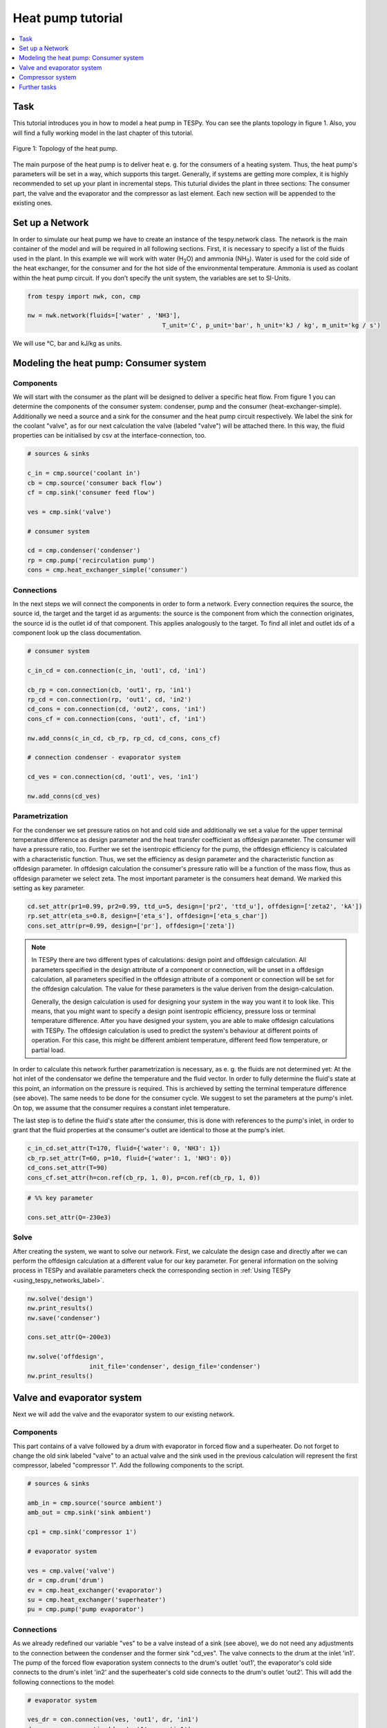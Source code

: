 .. _heat_pump_tutorial_label:

Heat pump tutorial
------------------

.. contents::
    :depth: 1
    :local:
    :backlinks: top
	
Task
^^^^

This tutorial introduces you in how to model a heat pump in TESPy. You can see the plants topology in figure 1. Also, you will find a fully working model in the last chapter of this tutorial.

.. figure:: api/_images/heat_pump.svg
    :align: center
	
    Figure 1: Topology of the heat pump.
	
The main purpose of the heat pump is to deliver heat e. g. for the consumers of a heating system. Thus, the heat pump's parameters will be set in a way, which supports this target.
Generally, if systems are getting more complex, it is highly recommended to set up your plant in incremental steps. This tuturial divides the plant in three sections: The consumer part, the valve and the evaporator and the compressor as last element. Each new section will be appended to the existing ones.


Set up a Network
^^^^^^^^^^^^^^^^

In order to simulate our heat pump we have to create an instance of the tespy.network class. The network is the main container of the model and will be required in all following sections.
First, it is necessary to specify a list of the fluids used in the plant. In this example we will work with water (H\ :sub:`2`\O) and ammonia (NH\ :sub:`3`\). Water is used for the cold side of the heat exchanger, for the consumer and for the hot side of the environmental temperature. Ammonia is used as coolant within the heat pump circuit.
If you don’t specify the unit system, the variables are set to SI-Units.

.. code-block:: python

    from tespy import nwk, con, cmp

    nw = nwk.network(fluids=['water' , 'NH3'],
					 T_unit='C', p_unit='bar', h_unit='kJ / kg', m_unit='kg / s')
	
We will use °C, bar and kJ/kg as units.
	
Modeling the heat pump: Consumer system
^^^^^^^^^^^^^^^^^^^^^^^^^^^^^^^^^^^^^^^

Components
++++++++++

We will start with the consumer as the plant will be designed to deliver a specific heat flow. From figure 1 you can determine the components of the consumer system: condenser, pump and the consumer (heat-exchanger-simple). Additionally we need a source and a sink for the consumer and the heat pump circuit respectively. We label the sink for the coolant "valve", as for our next calculation the valve (labeled "valve") will be attached there. In this way, the fluid properties can be initialised by csv at the interface-connection, too.

.. code-block:: python
	
	# sources & sinks

	c_in = cmp.source('coolant in')
	cb = cmp.source('consumer back flow')
	cf = cmp.sink('consumer feed flow')

	ves = cmp.sink('valve')

	# consumer system

	cd = cmp.condenser('condenser')
	rp = cmp.pump('recirculation pump')
	cons = cmp.heat_exchanger_simple('consumer')
	
Connections
+++++++++++

In the next steps we will connect the components in order to form a network. Every connection requires the source, the source id, the target and the target id as arguments: the source is the component from which the connection originates, the source id is the outlet id of that component. This applies analogously to the target. To find all inlet and outlet ids of a component look up the class documentation.

.. code-block:: python

	# consumer system

	c_in_cd = con.connection(c_in, 'out1', cd, 'in1')

	cb_rp = con.connection(cb, 'out1', rp, 'in1')
	rp_cd = con.connection(rp, 'out1', cd, 'in2')
	cd_cons = con.connection(cd, 'out2', cons, 'in1')
	cons_cf = con.connection(cons, 'out1', cf, 'in1')

	nw.add_conns(c_in_cd, cb_rp, rp_cd, cd_cons, cons_cf)

	# connection condenser - evaporator system

	cd_ves = con.connection(cd, 'out1', ves, 'in1')

	nw.add_conns(cd_ves)


Parametrization
+++++++++++++++

For the condenser we set pressure ratios on hot and cold side and additionally we set a value for the upper terminal temperature difference as design parameter and the heat transfer coefficient as offdesign parameter. The consumer will have a pressure ratio, too. Further we set the isentropic efficiency for the pump, the offdesign efficiency is calculated with a characteristic function. Thus, we set the efficiency as design parameter and the characteristic function as offdesign parameter. In offdesign calculation the consumer's pressure ratio will be a function of the mass flow, thus as offdesign parameter we select zeta. The most important parameter is the consumers heat demand. We marked this setting as key parameter.

.. code-block:: python

	cd.set_attr(pr1=0.99, pr2=0.99, ttd_u=5, design=['pr2', 'ttd_u'], offdesign=['zeta2', 'kA'])
	rp.set_attr(eta_s=0.8, design=['eta_s'], offdesign=['eta_s_char'])
	cons.set_attr(pr=0.99, design=['pr'], offdesign=['zeta'])
	
.. note::

	In TESPy there are two different types of calculations: design point and offdesign calculation. All parameters specified in the design attribute of a component or connection, will be unset in a offdesign calculation, all parameters specified in the offdesign attribute of a component or connection will be set for the offdesign calculation. The value for these parameters is the value deriven from the design-calculation.
	
	Generally, the design calculation is used for designing your system in the way you want it to look like. This means, that you might want to specify a design point isentropic efficiency, pressure loss or terminal temperature difference.
	After you have designed your system, you are able to make offdesign calculations with TESPy. The offdesign calculation is used to predict the system's behaviour at different points of operation. For this case, this might be different ambient temperature, different feed flow temperature, or partial load.

In order to calculate this network further parametrization is necessary, as e. g. the fluids are not determined yet: At the hot inlet of the condensator we define the temperature and the fluid vector. In order to fully determine the fluid's state at this point, an information on the pressure is required. This is archieved by setting the terminal temperature difference (see above). The same needs to be done for the consumer cycle. We suggest to set the parameters at the pump's inlet. On top, we assume that the consumer requires a constant inlet temperature.

The last step is to define the fluid's state after the consumer, this is done with references to the pump's inlet, in order to grant that the fluid properties at the consumer's outlet are identical to those at the pump's inlet.

.. code-block:: python

	c_in_cd.set_attr(T=170, fluid={'water': 0, 'NH3': 1})
	cb_rp.set_attr(T=60, p=10, fluid={'water': 1, 'NH3': 0})
	cd_cons.set_attr(T=90)
	cons_cf.set_attr(h=con.ref(cb_rp, 1, 0), p=con.ref(cb_rp, 1, 0))

.. code-block:: python
	
	# %% key parameter
	
	cons.set_attr(Q=-230e3)	

Solve
+++++

After creating the system, we want to solve our network. First, we calculate the design case and directly after we can perform the offdesign calculation at a different value for our key parameter. For general information on the solving process in TESPy and available parameters check the corresponding section in :ref:`Using TESPy <using_tespy_networks_label>`.

.. code-block:: python

	nw.solve('design')
	nw.print_results()
	nw.save('condenser')

	cons.set_attr(Q=-200e3)

	nw.solve('offdesign',
			 init_file='condenser', design_file='condenser')
	nw.print_results()


Valve and evaporator system
^^^^^^^^^^^^^^^^^^^^^^^^^^^

Next we will add the valve and the evaporator system to our existing network.

Components
++++++++++

This part contains of a valve followed by a drum with evaporator in forced flow and a superheater. Do not forget to change the old sink labeled "valve" to an actual valve and the sink used in the previous calculation will represent the first compressor, labeled "compressor 1". Add the following components to the script.

.. code-block:: python

	# sources & sinks
	
	amb_in = cmp.source('source ambient')
	amb_out = cmp.sink('sink ambient')

	cp1 = cmp.sink('compressor 1')

	# evaporator system

	ves = cmp.valve('valve')
	dr = cmp.drum('drum')
	ev = cmp.heat_exchanger('evaporator')
	su = cmp.heat_exchanger('superheater')
	pu = cmp.pump('pump evaporator')

Connections
+++++++++++

As we already redefined our variable "ves" to be a valve instead of a sink (see above), we do not need any adjustments to the connection between the condenser and the former sink "cd_ves". The valve connects to the drum at the inlet 'in1'. The pump of the forced flow evaporation system connects to the drum's outlet 'out1', the evaporator's cold side connects to the drum's inlet 'in2' and the superheater's cold side connects to the drum's outlet 'out2'. This will add the following connections to the model:

.. code-block:: python

	# evaporator system

	ves_dr = con.connection(ves, 'out1', dr, 'in1')
	dr_pu = con.connection(dr, 'out1', pu, 'in1')
	pu_ev = con.connection(pu, 'out1', ev, 'in2')
	ev_dr = con.connection(ev, 'out2', dr, 'in2')
	dr_su = con.connection(dr, 'out2', su, 'in2')

	nw.add_conns(ves_dr, dr_pu, pu_ev, ev_dr, dr_su)

	amb_in_su = con.connection(amb_in, 'out1', su, 'in1')
	su_ev = con.connection(su, 'out1', ev, 'in1')
	ev_amb_out = con.connection(ev, 'out1', amb_out, 'in1')

	nw.add_conns(amb_in_su, su_ev, ev_amb_out)

	# connection evaporator system - compressor system

	su_cp1 = con.connection(su, 'out2', cp1, 'in1')

Parametrization
+++++++++++++++

Previous parametrization stays untouched. Regarding the evaporator, we specify pressure ratios on hot and cold side as well as the lower terminal temperature difference. We use the hot side pressure ratio and the lower terminal temperature difference as design parameteres and choose zeta as well as the area independet heat transition coefficient as its offdesign parameters. On top of that, the characteristic function of the evaporator should follow the predefined methods 'EVA_HOT' and 'EVA_COLD'. If you want to learn more about handling characteristic functions you should have a glance at the :ref:`TESPy components section <using_tespy_components_label>`. The superheater will also use the pressure ratios on hot and cold side. Further we set a value for the upper terminal temperature difference. For the pump we set the isentropic efficiency. For offdesign and design parameter specification of these components the same logic as for the evaporator and the already existing part of the network is applied: The system designer has to answer the question: Which parameters are design point parameters and how does the component perform at a different operation point.

.. code-block:: python

	# evaporator system

	ev.set_attr(pr1=0.99, pr2=0.99, ttd_l=5,
            	kA_char1='EVA_HOT', kA_char2='EVA_COLD',
				design=['pr1', 'ttd_l'], offdesign=['zeta1', 'kA'])
	su.set_attr(pr1=0.99, pr2=0.99, ttd_u=2, design=['pr1', 'pr2', 'ttd_u'], offdesign=['zeta1', 'zeta2', 'kA'])
	pu.set_attr(eta_s=0.8, design=['eta_s'], offdesign=['eta_s_char'])
	
Next step is the connetion parametrization: The pressure in the drum and the enthalpy of the wet steam reentering the drum need to be determined. For the enthalpy we can specify a reference of the circulating mass flow to the main cycle mass flow. The pressure is archieved through the given lower terminal temperature difference of the evaporator and its hot side outlet temperature. As we have specified a terminal temperature difference at the evaporator's cold side inlet (:code:`ttd_l`), it might be necessary to state a starting value for the pressure, as we are near to the two-phase region. On the hot side inlet of the superheater we definde the temperature, pressure and the fluid. Since the pressure between superheater and first compressor will be a result of the pressure losses in the superheater and we set the terminal temperature difference there, bad starting values will lead to a linear dependency, as a temperature and a pressure are set while the fluid's state could be within the two phase region. Thus, we set starting values for pressure and for enthalpy at this connection, to make sure the starting point is outside of the two phase region. At last we have to fully determine the state of the incoming fluid at the superheater's hot side. 


.. code-block:: python

	# evaporator system cold side

	pu_ev.set_attr(m=con.ref(ves_dr, 4, 0), p0=5)
	su_cp1.set_attr(p0=5, h0=1700)

	# evaporator system hot side

	amb_in_su.set_attr(T=12, p=1, fluid={'water': 1, 'NH3': 0})
	ev_amb_out.set_attr(T=9)
	
Solve
+++++

Again, you should calculate your network after you added these parts. As we have already calculated one part of our network, this time we can use the :code:`init_file` for the design calculation and load the results from the previous network. This step is not required, but in larger, more complex networks, it might help, to archieve better convergence. For the offdesign calculation see part 3.1.4.

	
Compressor system
^^^^^^^^^^^^^^^^^

To complete the heat pump, we will add the compressor system to our existing network.

Components
++++++++++

This part contains two compressors with an intercooler between them. The cold side of the intercooler requires a source and a sink. Again, remember redefining the former sink "cp1" to a compressor and add a sink for the outlet of the coolant after the compressor system.

.. code-block:: python

	# sources & sinks
	
	ic_in = cmp.source('source intercool')
	ic_out = cmp.sink('sink intercool')

	c_out = cmp.sink('coolant out')

	# compressor-system

	cp1 = cmp.compressor('compressor 1')
	cp2 = cmp.compressor('compressor 2')
	he = cmp.heat_exchanger('intercooler')

Connections
+++++++++++

As done before, add the new connections to the script. After the second compressor we need to install a sink, because closing a circuit will always lead to linear dependency. Just make sure, the fluid properties at the sink after the compressor are identical to the fluid properties at the source connected to the condenser. Another way of doing this, is adding a merge and a splitter at some point of your network. Nevertheless, you will require a sink and a source.

.. code-block:: python

	# compressor-system

	cp1_he = con.connection(cp1, 'out1', he, 'in1')
	he_cp2 = con.connection(he, 'out1', cp2, 'in1')
	cp2_c_out = con.connection(cp2, 'out1', c_out, 'in1')

	ic_in_he = con.connection(ic_in, 'out1', he, 'in2')
	he_ic_out = con.connection(he, 'out2', ic_out, 'in1')

	nw.add_conns(cp1_he, he_cp2, ic_in_he, he_ic_out, cp2_c_out)

Parametrization
+++++++++++++++

For the two compressor we defined an isentropic efficency and for the offdesign calculation a generic characteristic line for the isentropic efficiency will be applied. The first compressor has a fixed pressure ratio, the seconds compressor pressure ratio will result from the required pressure at the condenser. The heat exchanger comes with pressure ratios on both sides. The parametrization of all other components remains identical.

.. code-block:: python

	cp1.set_attr(eta_s=0.8, design=['eta_s'], offdesign=['eta_s_char'])
	cp2.set_attr(eta_s=0.8, pr=5, design=['eta_s'], offdesign=['eta_s_char'])
	he.set_attr(pr1=0.99, pr2=0.98, design=['pr1', 'pr2'], offdesign=['zeta1', 'zeta2', 'kA'])

	
Regarding the connections, on the hot side after the intercooler we set the temperature. For the cold side of the heat exchanger we set the temperature, the pressure and the fluid on the inlet flow, at the outlet we specify the temperature as a design parameter. In offdesign calculation, this will be a result from the given heat transfer coefficient (see parametrisation of intercooler, kA is an offdesign parameter). Last, make sure the fluid properties after the compressor outlet are identical to those at the condenser inlet using the references.

The last step leads to a necessary redefinition of the parametrization of the existing model: As the enthalpy at the outlet of the second compressor is a result of the given pressure ratio and the isentropic efficiency, it is not allowed to set the temperature at the condenser's hot inlet anymore. This is due to forcing the fluid properties at the compressor's outlet and the condenser's hot side inlet to be identical with the references.

.. code-block:: python

	# condenser system
	
	c_in_cd.set_attr(fluid={'water': 0, 'NH3': 1})

	# compressor-system

	he_cp2.set_attr(T=40, p0=10, design=['T'])
	ic_in_he.set_attr(p=1, T=20, fluid={'water': 1, 'NH3': 0})
	he_ic_out.set_attr(T=30, design=['T'])
	cp2_c_out.set_attr(p=con.ref(c_in_cd, 1, 0), h=con.ref(c_in_cd, 1, 0))


Solve
+++++

Here again, using the saved results from previous calculations is always favourable, but with the manually adjusted starting values, the calculation should still converge. Also see section 3.2.4. If you want to use the previous part to initialise start the solver with

.. code-block:: python

	nw.solve('design', init_file='condenser_eva')


Further tasks
^^^^^^^^^^^^^

After successfully modeling the heat pump in design and offdesign cases, you can now start using your model for further calculations.
E. g., if you have a time series of required heat flow of your consumer, you can loop over the series and perform offdesign calculation adjusting the heat flow every time.
Of course, this is possible with every offdesign parameter. We provide the scripts after each of the three steps of the tutorial:
:download:`Step 1 <../tutorial/step_1.py>`, :download:`Step 2 <../tutorial/step_2.py>`, :download:`Step 3 <../tutorial/step_3.py>`.

Have fun working with TESPy!
